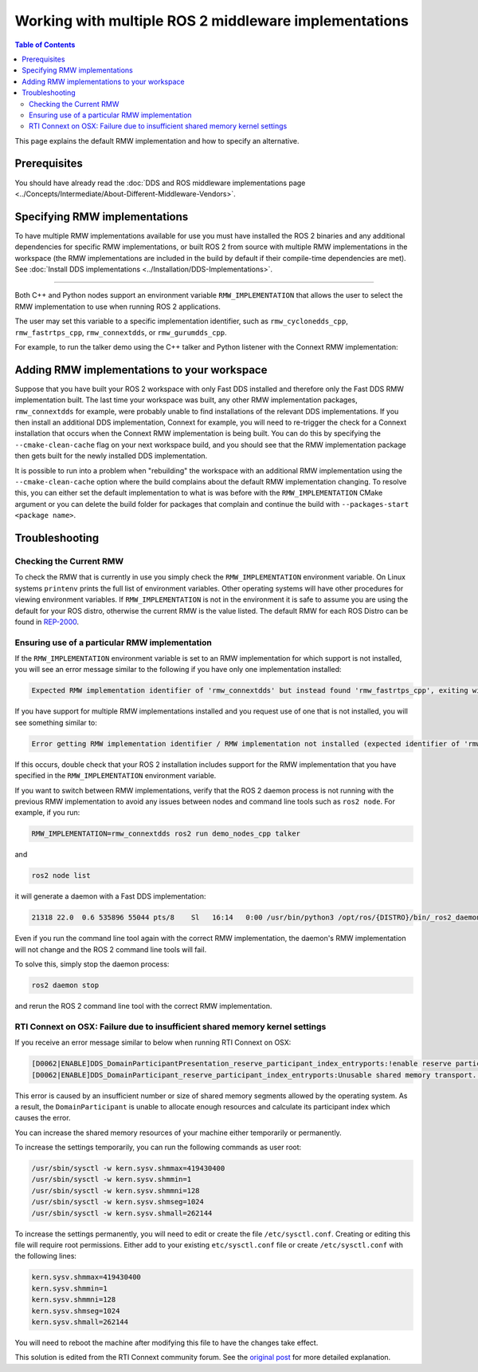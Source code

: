 .. redirect-from::

    Working-with-multiple-RMW-implementations
    Guides/Working-with-multiple-RMW-implementations
    Tutorials/Working-with-multiple-RMW-implementations

Working with multiple ROS 2 middleware implementations
======================================================

.. contents:: Table of Contents
   :depth: 2
   :local:

This page explains the default RMW implementation and how to specify an alternative.

Prerequisites
--------------

You should have already read the :doc:`DDS and ROS middleware implementations page <../Concepts/Intermediate/About-Different-Middleware-Vendors>`.

Specifying RMW implementations
------------------------------

To have multiple RMW implementations available for use you must have installed the ROS 2 binaries and any additional dependencies for specific RMW implementations, or built ROS 2 from source with multiple RMW implementations in the workspace (the RMW implementations are included in the build by default if their compile-time dependencies are met). See :doc:`Install DDS implementations <../Installation/DDS-Implementations>`.

----

Both C++ and Python nodes support an environment variable ``RMW_IMPLEMENTATION`` that allows the user to select the RMW implementation to use when running ROS 2 applications.

The user may set this variable to a specific implementation identifier, such as ``rmw_cyclonedds_cpp``, ``rmw_fastrtps_cpp``, ``rmw_connextdds``, or ``rmw_gurumdds_cpp``.

For example, to run the talker demo using the C++ talker and Python listener with the Connext RMW implementation:

.. tabs::

  .. group-tab:: Linux

    .. code-block:: bash

       RMW_IMPLEMENTATION=rmw_connextdds ros2 run demo_nodes_cpp talker

       # Run in another terminal
       RMW_IMPLEMENTATION=rmw_connextdds ros2 run demo_nodes_py listener

  .. group-tab:: macOS

    .. code-block:: bash

       RMW_IMPLEMENTATION=rmw_connextdds ros2 run demo_nodes_cpp talker

       # Run in another terminal
       RMW_IMPLEMENTATION=rmw_connextdds ros2 run demo_nodes_py listener

  .. group-tab:: Windows

    .. code-block:: bat

       set RMW_IMPLEMENTATION=rmw_connextdds
       ros2 run demo_nodes_cpp talker

       REM run in another terminal
       set RMW_IMPLEMENTATION=rmw_connextdds
       ros2 run demo_nodes_py listener

Adding RMW implementations to your workspace
--------------------------------------------

Suppose that you have built your ROS 2 workspace with only Fast DDS installed and therefore only the Fast DDS RMW implementation built.
The last time your workspace was built, any other RMW implementation packages, ``rmw_connextdds`` for example, were probably unable to find installations of the relevant DDS implementations.
If you then install an additional DDS implementation, Connext for example, you will need to re-trigger the check for a Connext installation that occurs when the Connext RMW implementation is being built.
You can do this by specifying the ``--cmake-clean-cache`` flag on your next workspace build, and you should see that the RMW implementation package then gets built for the newly installed DDS implementation.

It is possible to run into a problem when "rebuilding" the workspace with an additional RMW implementation using the ``--cmake-clean-cache`` option where the build complains about the default RMW implementation changing.
To resolve this, you can either set the default implementation to what is was before with the ``RMW_IMPLEMENTATION`` CMake argument or you can delete the build folder for packages that complain and continue the build with ``--packages-start <package name>``.

Troubleshooting
---------------

Checking the Current RMW
^^^^^^^^^^^^^^^^^^^^^^^^

To check the RMW that is currently in use you simply check the ``RMW_IMPLEMENTATION`` environment variable. On Linux systems ``printenv`` prints the full list of environment variables.
Other operating systems will have other procedures for viewing environment variables.
If ``RMW_IMPLEMENTATION`` is not in the environment it is safe to assume you are using the default for your ROS distro, otherwise the current RMW is the value listed.
The default RMW for each ROS Distro can be found in `REP-2000 <https://www.ros.org/reps/rep-2000.html#platforms-by-distribution>`_.

Ensuring use of a particular RMW implementation
^^^^^^^^^^^^^^^^^^^^^^^^^^^^^^^^^^^^^^^^^^^^^^^

If the ``RMW_IMPLEMENTATION`` environment variable is set to an RMW implementation for which support is not installed, you will see an error message similar to the following if you have only one implementation installed:

.. code-block:: bash

   Expected RMW implementation identifier of 'rmw_connextdds' but instead found 'rmw_fastrtps_cpp', exiting with 102.

If you have support for multiple RMW implementations installed and you request use of one that is not installed, you will see something similar to:

.. code-block:: bash

   Error getting RMW implementation identifier / RMW implementation not installed (expected identifier of 'rmw_connextdds'), exiting with 1.

If this occurs, double check that your ROS 2 installation includes support for the RMW implementation that you have specified in the ``RMW_IMPLEMENTATION`` environment variable.

If you want to switch between RMW implementations, verify that the ROS 2 daemon process is not running with the previous RMW implementation to avoid any issues between nodes and command line tools such as ``ros2 node``.
For example, if you run:

.. code-block:: bash

   RMW_IMPLEMENTATION=rmw_connextdds ros2 run demo_nodes_cpp talker

and

.. code-block:: bash

   ros2 node list

it will generate a daemon with a Fast DDS implementation:

.. code-block:: bash

   21318 22.0  0.6 535896 55044 pts/8    Sl   16:14   0:00 /usr/bin/python3 /opt/ros/{DISTRO}/bin/_ros2_daemon --rmw-implementation rmw_fastrtps_cpp --ros-domain-id 0

Even if you run the command line tool again with the correct RMW implementation, the daemon's RMW implementation will not change and the ROS 2 command line tools will fail.

To solve this, simply stop the daemon process:

.. code-block:: bash

   ros2 daemon stop

and rerun the ROS 2 command line tool with the correct RMW implementation.

RTI Connext on OSX: Failure due to insufficient shared memory kernel settings
^^^^^^^^^^^^^^^^^^^^^^^^^^^^^^^^^^^^^^^^^^^^^^^^^^^^^^^^^^^^^^^^^^^^^^^^^^^^^

If you receive an error message similar to below when running RTI Connext on OSX:

.. code-block:: console

   [D0062|ENABLE]DDS_DomainParticipantPresentation_reserve_participant_index_entryports:!enable reserve participant index
   [D0062|ENABLE]DDS_DomainParticipant_reserve_participant_index_entryports:Unusable shared memory transport. For a more in-   depth explanation of the possible problem and solution, please visit https://community.rti.com/kb/osx510.

This error is caused by an insufficient number or size of shared memory segments allowed by the operating system. As a result, the ``DomainParticipant`` is unable to allocate enough resources and calculate its participant index which causes the error.

You can increase the shared memory resources of your machine either temporarily or permanently.

To increase the settings temporarily, you can run the following commands as user root:

.. code-block:: console

   /usr/sbin/sysctl -w kern.sysv.shmmax=419430400
   /usr/sbin/sysctl -w kern.sysv.shmmin=1
   /usr/sbin/sysctl -w kern.sysv.shmmni=128
   /usr/sbin/sysctl -w kern.sysv.shmseg=1024
   /usr/sbin/sysctl -w kern.sysv.shmall=262144

To increase the settings permanently, you will need to edit or create the file ``/etc/sysctl.conf``. Creating or editing this file will require root permissions. Either add to your existing ``etc/sysctl.conf`` file or create ``/etc/sysctl.conf`` with the following lines:

.. code-block:: console

   kern.sysv.shmmax=419430400
   kern.sysv.shmmin=1
   kern.sysv.shmmni=128
   kern.sysv.shmseg=1024
   kern.sysv.shmall=262144

You will need to reboot the machine after modifying this file to have the changes take effect.

This solution is edited from the RTI Connext community forum.
See the `original post <https://community.rti.com/kb/osx510>`__ for more detailed explanation.
